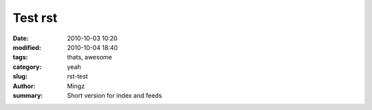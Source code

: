 Test rst
##############

:date: 2010-10-03 10:20
:modified: 2010-10-04 18:40
:tags: thats, awesome
:category: yeah
:slug: rst-test
:author: Mingz
:summary: Short version for index and feeds